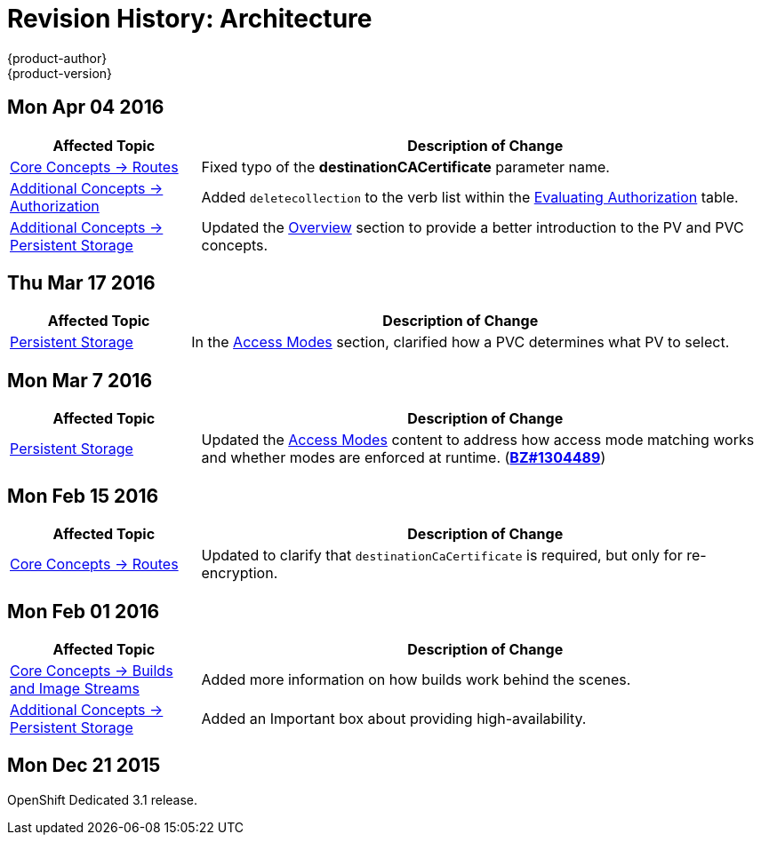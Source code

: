 = Revision History: Architecture
{product-author}
{product-version}
:data-uri:
:icons:
:experimental:

== Mon Apr 04 2016
// tag::architecture_mon_apr_04_2016[]
[cols="1,3",options="header"]
|===

|Affected Topic |Description of Change
//Mon Apr 04 2016

|link:../architecture/core_concepts/routes.html[Core Concepts -> Routes]
|Fixed typo of the *destinationCACertificate* parameter name.

|link:../architecture/additional_concepts/authorization.html[Additional Concepts -> Authorization]
|Added `deletecollection` to the verb list within the link:../architecture/additional_concepts/authorization.html#evaluating-authorization[Evaluating Authorization] table.

|link:../architecture/additional_concepts/storage.html[Additional Concepts -> Persistent Storage]
|Updated the link:../architecture/additional_concepts/storage.html[Overview] section to provide a better introduction to the PV and PVC concepts.

|===

// end::architecture_mon_apr_04_2016[]

== Thu Mar 17 2016
// tag::architecture_thu_mar_17_2016[]
[cols="1,3",options="header"]
|===

|Affected Topic |Description of Change
//Thu Mar 17 2016

|link:../architecture/additional_concepts/storage.html[Persistent Storage]
|In the link:../architecture/additional_concepts/storage.html#pvc-access-modes[Access Modes] section, clarified how a PVC determines what PV to select.

|===

// end::architecture_thu_mar_17_2016[]

== Mon Mar 7 2016
//tag::architecture_mon_mar_7_2016[]
[cols="1,3",options="header"]
|===

|Affected Topic |Description of Change

|link:../architecture/additional_concepts/storage.html[Persistent Storage]

|Updated the
link:../architecture/additional_concepts/storage.html#pv-access-modes[Access
Modes] content to address how access mode matching works and whether modes are
enforced at runtime.
(https://bugzilla.redhat.com/show_bug.cgi?id=1304489[*BZ#1304489*])

|===
// end::architecture_mon_mar_7_2016[]

== Mon Feb 15 2016
//tag::architecture_mon_feb_15_2016[]
[cols="1,3",options="header"]
|===

|Affected Topic |Description of Change

|link:../architecture/core_concepts/routes.html[Core Concepts ->
Routes]
|Updated to clarify that `destinationCaCertificate` is required, but only for re-encryption.

|===
// end::architecture_mon_feb_15_2016[]

== Mon Feb 01 2016

//tag::architecture_mon_feb_01_2016[]
[cols="1,3",options="header"]
|===

|Affected Topic |Description of Change

|link:../architecture/core_concepts/builds_and_image_streams.html[Core Concepts ->
Builds and Image Streams]
|Added more information on how builds work behind the scenes.

|link:../architecture/additional_concepts/storage.html[Additional Concepts ->
Persistent Storage]
|Added an Important box about providing high-availability.

|===
// end::architecture_mon_feb_01_2016[]

== Mon Dec 21 2015

OpenShift Dedicated 3.1 release.
